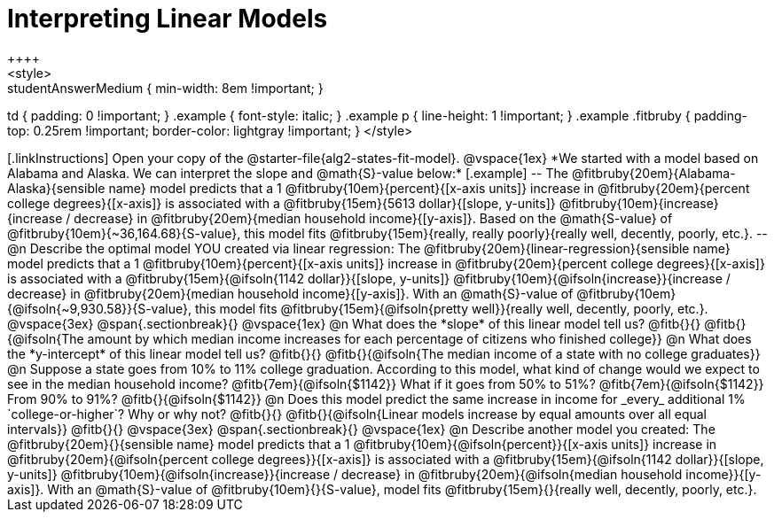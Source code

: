 = Interpreting Linear Models
++++
<style>
.studentAnswerMedium { min-width: 8em !important; }
td { padding: 0 !important; }
.example { font-style: italic; }
.example p { line-height: 1 !important; }
.example .fitbruby {
	padding-top: 0.25rem !important;
	border-color: lightgray !important;
}
</style>
++++

[.linkInstructions]
Open your copy of the @starter-file{alg2-states-fit-model}.

@vspace{1ex}

*We started with a model based on Alabama and Alaska. We can interpret the slope and @math{S}-value below:*

[.example]
--
The @fitbruby{20em}{Alabama-Alaska}{sensible name} model predicts that a 1 @fitbruby{10em}{percent}{[x-axis units]} increase in @fitbruby{20em}{percent college degrees}{[x-axis]} is associated with a @fitbruby{15em}{5613 dollar}{[slope, y-units]} @fitbruby{10em}{increase}{increase / decrease} in @fitbruby{20em}{median household income}{[y-axis]}. Based on the @math{S-value} of @fitbruby{10em}{~36,164.68}{S-value}, this model fits @fitbruby{15em}{really, really poorly}{really well, decently, poorly, etc.}.
--

@n Describe the optimal model YOU created via linear regression:

The @fitbruby{20em}{linear-regression}{sensible name} model predicts that a 1 @fitbruby{10em}{percent}{[x-axis units]} increase in @fitbruby{20em}{percent college degrees}{[x-axis]} is associated with a @fitbruby{15em}{@ifsoln{1142 dollar}}{[slope, y-units]} @fitbruby{10em}{@ifsoln{increase}}{increase / decrease} in @fitbruby{20em}{median household income}{[y-axis]}. With an @math{S}-value of @fitbruby{10em}{@ifsoln{~9,930.58}}{S-value}, this model fits @fitbruby{15em}{@ifsoln{pretty well}}{really well, decently, poorly, etc.}.

@vspace{3ex}
@span{.sectionbreak}{}
@vspace{1ex}

@n What does the *slope* of this linear model tell us? @fitb{}{}

@fitb{}{@ifsoln{The amount by which median income increases for each percentage of citizens who finished college}}

@n What does the *y-intercept* of this linear model tell us? @fitb{}{}

@fitb{}{@ifsoln{The median income of a state with no college graduates}}

@n Suppose a state goes from 10% to 11% college graduation. According to this model, what kind of change would we expect to see in the median household income? @fitb{7em}{@ifsoln{$1142}} What if it goes from 50% to 51%? @fitb{7em}{@ifsoln{$1142}} From 90% to 91%? @fitb{}{@ifsoln{$1142}}

@n Does this model predict the same increase in income for _every_ additional 1% `college-or-higher`? Why or why not? @fitb{}{}

@fitb{}{@ifsoln{Linear models increase by equal amounts over all equal intervals}}

@fitb{}{}

@vspace{3ex}
@span{.sectionbreak}{}
@vspace{1ex}

@n Describe another model you created:

The @fitbruby{20em}{}{sensible name} model predicts that a 1 @fitbruby{10em}{@ifsoln{percent}}{[x-axis units]} increase in @fitbruby{20em}{@ifsoln{percent college degrees}}{[x-axis]} is associated with a @fitbruby{15em}{@ifsoln{1142 dollar}}{[slope, y-units]} @fitbruby{10em}{@ifsoln{increase}}{increase / decrease} in @fitbruby{20em}{@ifsoln{median household income}}{[y-axis]}. With an @math{S}-value of @fitbruby{10em}{}{S-value}, model fits @fitbruby{15em}{}{really well, decently, poorly, etc.}.
